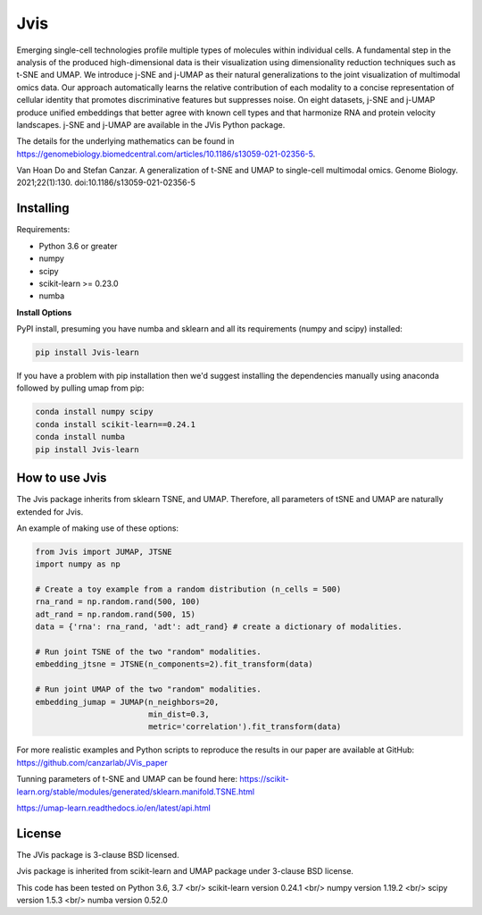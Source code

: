 

====
Jvis
====

Emerging single-cell technologies profile multiple types of molecules within individual cells. A fundamental step in the analysis of the produced high-dimensional data is their visualization using dimensionality reduction techniques such as t-SNE and UMAP. We introduce j-SNE and j-UMAP as their natural generalizations to the joint visualization of multimodal omics data. Our approach automatically learns the relative contribution of each modality to a concise representation of cellular identity that promotes discriminative features but suppresses noise. On eight datasets, j-SNE and j-UMAP produce unified embeddings that better agree with known cell types and that harmonize RNA and protein velocity landscapes. j-SNE and j-UMAP are available in the JVis Python package.

The details for the underlying mathematics can be found in
https://genomebiology.biomedcentral.com/articles/10.1186/s13059-021-02356-5.

Van Hoan Do and Stefan Canzar. A generalization of t-SNE and UMAP to single-cell multimodal omics. Genome Biology. 2021;22(1):130. doi:10.1186/s13059-021-02356-5


----------
Installing
----------

Requirements:

* Python 3.6 or greater
* numpy
* scipy
* scikit-learn >= 0.23.0
* numba


**Install Options**

PyPI install, presuming you have numba and sklearn and all its requirements
(numpy and scipy) installed:

.. code:: bash

    pip install Jvis-learn

If you have a problem with pip installation then we'd suggest installing
the dependencies manually using anaconda followed by pulling umap from pip:

.. code:: bash

    conda install numpy scipy
    conda install scikit-learn==0.24.1
    conda install numba
    pip install Jvis-learn

---------------
How to use Jvis
---------------

The Jvis package inherits from sklearn TSNE, and UMAP. Therefore, all parameters of
tSNE and UMAP are naturally extended for Jvis.

An example of making use of these options:

.. code:: python

    from Jvis import JUMAP, JTSNE
    import numpy as np

    # Create a toy example from a random distribution (n_cells = 500)
    rna_rand = np.random.rand(500, 100)
    adt_rand = np.random.rand(500, 15)
    data = {'rna': rna_rand, 'adt': adt_rand} # create a dictionary of modalities.

    # Run joint TSNE of the two "random" modalities.
    embedding_jtsne = JTSNE(n_components=2).fit_transform(data)

    # Run joint UMAP of the two "random" modalities.
    embedding_jumap = JUMAP(n_neighbors=20,
                            min_dist=0.3,
                            metric='correlation').fit_transform(data)

For more realistic examples and Python scripts to reproduce the results
in our paper are available at GitHub: https://github.com/canzarlab/JVis_paper

Tunning parameters of t-SNE and UMAP can be found here:
https://scikit-learn.org/stable/modules/generated/sklearn.manifold.TSNE.html

https://umap-learn.readthedocs.io/en/latest/api.html


-------
License
-------

The JVis package is 3-clause BSD licensed.

Jvis package is inherited from scikit-learn and UMAP
package under 3-clause BSD license.

This code has been tested on 
Python 3.6, 3.7 <br/>
scikit-learn version 0.24.1 <br/>
numpy version 1.19.2 <br/>
scipy version 1.5.3 <br/>
numba version 0.52.0 
